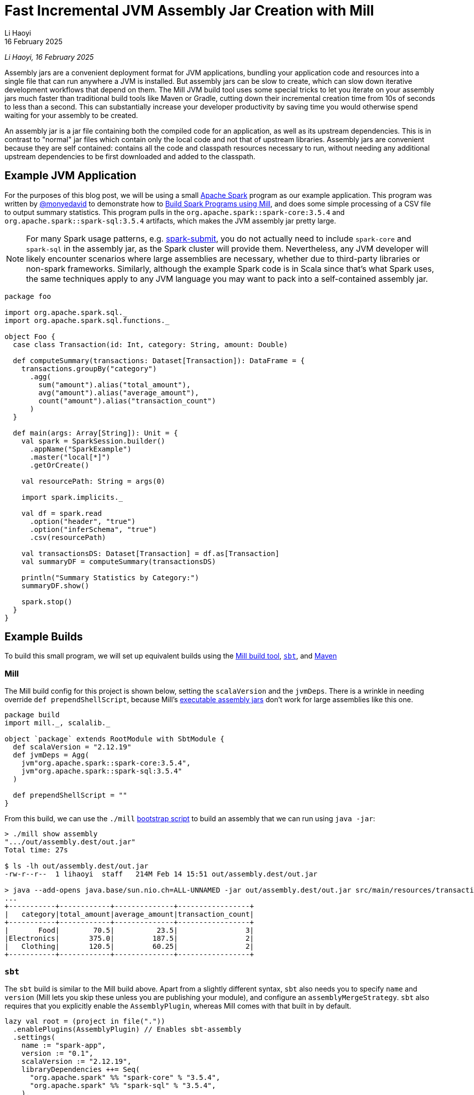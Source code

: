 = Fast Incremental JVM Assembly Jar Creation with Mill
// tag::header[]
:author: Li Haoyi
:revdate: 16 February 2025

_{author}, {revdate}_

Assembly jars are a convenient deployment format for JVM applications, bundling
your application code and resources into a single file that can run anywhere a JVM
is installed. But assembly jars can be slow to create, which can slow down iterative
development workflows that depend on them. The Mill JVM build tool uses some special
tricks to let you iterate on your assembly jars much faster than traditional build tools
like Maven or Gradle, cutting down their incremental creation time from 10s of seconds
to less than a second. This can substantially increase your developer productivity by
saving time you would otherwise spend waiting for your assembly to be created.

// end::header[]

An assembly jar is a jar file containing both the compiled code for an application, 
as well as its upstream dependencies. This is in contrast to "normal" jar files which
contain only the local code and not that of upstream libraries. Assembly jars are convenient
because they are self contained: contains all the code and classpath resources 
necessary to run, without needing any additional upstream dependencies to be first
downloaded and added to the classpath.

== Example JVM Application


For the purposes of this blog post, we will be using a small
https://spark.apache.org/[Apache Spark] program
as our example application. This program was written by https://github.com/monyedavid[@monyedavid]
to demonstrate how to xref:mill:ROOT:scalalib/spark.adoc[Build Spark Programs using Mill],
and does some simple processing of a CSV file to output summary statistics. This program
pulls in the `org.apache.spark::spark-core:3.5.4` and `org.apache.spark::spark-sql:3.5.4`
artifacts, which makes the JVM assembly jar pretty large.

NOTE: For many Spark usage patterns, e.g. https://spark.apache.org/docs/latest/submitting-applications.html[spark-submit],
you do not actually need to include `spark-core` and `spark-sql` in the assembly jar,
as the Spark cluster will provide them. Nevertheless, any JVM
developer will likely encounter scenarios where large assemblies are necessary,
whether due to third-party libraries or non-spark frameworks. Similarly, although
the example Spark code is in Scala since that's what Spark uses, the same techniques
apply to any JVM language you may want to pack into a
self-contained assembly jar.

[source,scala]
----
package foo

import org.apache.spark.sql._
import org.apache.spark.sql.functions._

object Foo {
  case class Transaction(id: Int, category: String, amount: Double)

  def computeSummary(transactions: Dataset[Transaction]): DataFrame = {
    transactions.groupBy("category")
      .agg(
        sum("amount").alias("total_amount"),
        avg("amount").alias("average_amount"),
        count("amount").alias("transaction_count")
      )
  }

  def main(args: Array[String]): Unit = {
    val spark = SparkSession.builder()
      .appName("SparkExample")
      .master("local[*]")
      .getOrCreate()

    val resourcePath: String = args(0)

    import spark.implicits._

    val df = spark.read
      .option("header", "true")
      .option("inferSchema", "true")
      .csv(resourcePath)

    val transactionsDS: Dataset[Transaction] = df.as[Transaction]
    val summaryDF = computeSummary(transactionsDS)

    println("Summary Statistics by Category:")
    summaryDF.show()

    spark.stop()
  }
}
----

== Example Builds

To build this small program, we will set up equivalent builds using the
https://mill-build.org/[Mill build tool], https://www.scala-sbt.org/[`sbt`],
and https://maven.apache.org/[Maven]

=== Mill

The Mill build config for this project is shown below, setting the `scalaVersion`
and the `jvmDeps`. There is a wrinkle in needing override `def prependShellScript`,
because Mill's xref:5-executable-jars.adoc[executable assembly jars] don't work
for large assemblies like this one.

[source,scala]
----
package build
import mill._, scalalib._

object `package` extends RootModule with SbtModule {
  def scalaVersion = "2.12.19"
  def jvmDeps = Agg(
    jvm"org.apache.spark::spark-core:3.5.4",
    jvm"org.apache.spark::spark-sql:3.5.4"
  )

  def prependShellScript = ""
}
----

From this build, we can use the `./mill`
xref:mill:ROOT:cli/installation-ide.adoc#_bootstrap_scripts[bootstrap script]
to build an assembly that we can run using `java -jar`:

[source,console]
----
> ./mill show assembly
".../out/assembly.dest/out.jar"
Total time: 27s

$ ls -lh out/assembly.dest/out.jar
-rw-r--r--  1 lihaoyi  staff   214M Feb 14 15:51 out/assembly.dest/out.jar

> java --add-opens java.base/sun.nio.ch=ALL-UNNAMED -jar out/assembly.dest/out.jar src/main/resources/transactions.csv
...
+-----------+------------+--------------+-----------------+
|   category|total_amount|average_amount|transaction_count|
+-----------+------------+--------------+-----------------+
|       Food|        70.5|          23.5|                3|
|Electronics|       375.0|         187.5|                2|
|   Clothing|       120.5|         60.25|                2|
+-----------+------------+--------------+-----------------+
----


=== `sbt`

The `sbt` build is similar to the Mill build above. Apart from a slightly different syntax,
`sbt` also needs you to specify `name` and `version` (Mill lets you skip these unless
you are publishing your module), and configure an `assemblyMergeStrategy`. `sbt`
also requires that you explicitly enable the `AssemblyPlugin`, whereas Mill comes with
that built in by default.

[source,scala]
----
lazy val root = (project in file("."))
  .enablePlugins(AssemblyPlugin) // Enables sbt-assembly
  .settings(
    name := "spark-app",
    version := "0.1",
    scalaVersion := "2.12.19",
    libraryDependencies ++= Seq(
      "org.apache.spark" %% "spark-core" % "3.5.4",
      "org.apache.spark" %% "spark-sql" % "3.5.4",
    ),
    assembly / assemblyMergeStrategy := {
      case PathList("META-INF", "services", _*) => MergeStrategy.concat
      case PathList("META-INF", xs @ _*) => MergeStrategy.discard
      case x => MergeStrategy.first
    }
  )
----

You can then use `sbt assembly` to build a jar, and `java -jar` to execute it:

[source,console]
----
> sbt assembly
Built: .../target/scala-2.12/spark-app-assembly-0.1.jar
Total time: 18s

$ ls -lh target/scala-2.12/spark-app-assembly-0.1.jar
-rw-r--r--  1 lihaoyi  staff   213M Feb 14 15:58 target/scala-2.12/spark-app-assembly-0.1.jar

>  java --add-opens java.base/sun.nio.ch=ALL-UNNAMED -jar target/scala-2.12/spark-app-assembly-0.1.jar src/main/resources/transactions.csv
...
+-----------+------------+--------------+-----------------+
|   category|total_amount|average_amount|transaction_count|
+-----------+------------+--------------+-----------------+
|       Food|        70.5|          23.5|                3|
|Electronics|       375.0|         187.5|                2|
|   Clothing|       120.5|         60.25|                2|
+-----------+------------+--------------+-----------------+
----

=== Maven

The Maven build is by far the most verbose of the build configurations for this
example codebase, but it contains basically the same information: `scala.version`,
`spark.version` and dependencies on `spark-core` and `spark-sql`. Maven requires
you to enable the `maven-assembly-plugin` explicitly similar to `sbt`, and on top of
that requires you enable `maven-compiler-plugin` and `maven-scala-plugin`:

[source,xml]
----
<project xmlns="http://maven.apache.org/POM/4.0.0"
         xmlns:xsi="http://www.w3.org/2001/XMLSchema-instance"
         xsi:schemaLocation="http://maven.apache.org/POM/4.0.0 http://maven.apache.org/xsd/maven-4.0.0.xsd">
    <modelVersion>4.0.0</modelVersion>

    <groupId>com.example</groupId>
    <artifactId>spark-app</artifactId>
    <version>0.1</version>
    <packaging>jar</packaging>

    <properties>
        <scala.version>2.12.19</scala.version>
        <spark.version>3.5.4</spark.version>
        <maven.compiler.source>1.8</maven.compiler.source>
        <maven.compiler.target>1.8</maven.compiler.target>
    </properties>

    <dependencies>
        <dependency>
            <groupId>org.apache.spark</groupId>
            <artifactId>spark-core_2.12</artifactId>
            <version>${spark.version}</version>
        </dependency>
        <dependency>
            <groupId>org.apache.spark</groupId>
            <artifactId>spark-sql_2.12</artifactId>
            <version>${spark.version}</version>
        </dependency>
    </dependencies>

    <build>
        <plugins>
            <!-- Maven Assembly Plugin for creating a fat JAR -->
            <plugin>
                <groupId>org.apache.maven.plugins</groupId>
                <artifactId>maven-assembly-plugin</artifactId>
                <version>3.6.0</version>
                <configuration>
                    <descriptorRefs><descriptorRef>assembly</descriptorRef></descriptorRefs>
                    <archive><manifest><mainClass>foo.Foo</mainClass></manifest></archive>
                </configuration>
                <executions>
                    <execution>
                        <id>make-assembly</id>
                        <phase>package</phase>
                        <goals>
                            <goal>single</goal>
                        </goals>
                    </execution>
                </executions>
            </plugin>

            <!-- Compiler Plugin -->
            <plugin>
                <groupId>org.apache.maven.plugins</groupId>
                <artifactId>maven-compiler-plugin</artifactId>
                <version>3.8.1</version>
                <configuration>
                    <source>${maven.compiler.source}</source>
                    <target>${maven.compiler.target}</target>
                </configuration>
            </plugin>

            <!-- Scala Plugin -->
            <plugin>
                <groupId>net.alchim31.maven</groupId>
                <artifactId>scala-maven-plugin</artifactId>
                <version>4.7.1</version>
                <executions>
                    <execution>
                        <goals>
                            <goal>compile</goal>
                            <goal>testCompile</goal>
                        </goals>
                    </execution>
                </executions>
            </plugin>
        </plugins>
    </build>
</project>
----

Once this is all set up, you can use `./mvnw package` to build the `jar-with-dependencies`
that you can execute with `java -jar`:

[source,console]
----
> ./mvnw package
Building jar: .../target/spark-app-0.1-jar-with-dependencies.jar
Total time: 20s

> ls -lh target/spark-app-0.1-jar-with-dependencies.jar
-rw-r--r--  1 lihaoyi  staff   211M Feb 14 16:12 target/spark-app-0.1-jar-with-dependencies.jar

> java --add-opens java.base/sun.nio.ch=ALL-UNNAMED -jar target/spark-app-0.1-jar-with-dependencies.jar src/main/resources/transactions.csv
...
+-----------+------------+--------------+-----------------+
|   category|total_amount|average_amount|transaction_count|
+-----------+------------+--------------+-----------------+
|       Food|        70.5|          23.5|                3|
|Electronics|       375.0|         187.5|                2|
|   Clothing|       120.5|         60.25|                2|
+-----------+------------+--------------+-----------------+
----

We can see all 3 build tools take about 20s to build the assembly, with some
variation expected from run to run. All three jars are about the same size (~212mb),
which makes sense since they should contain the same local code and same
upstream dependencies. While 20s is a bit long, it's not that surprising
since the tool has to compress ~212mb of dependencies to assemble the into a jar file.

== Incremental Builds

While all JVM build tools take about the same amount of time for the initial build,
what is interesting is what happens for incremental builds. For example, below we
add a `class dummy` line of code to `Foo.scala` to force it to re-compile
the code and re-build the assembly:

[source,console]
----
> echo "class dummy" >> src/main/scala/foo/Foo.scala

> ./mill show assembly
".../out/assembly.dest/out.jar"
Total time: 1s

> sbt assembly
Built: .../target/scala-2.12/spark-app-assembly-0.1.jar
Total time: 20s

> ./mvnw package
Building jar: .../target/spark-app-0.1-jar-with-dependencies.jar
Total time: 22s
----

Here, we can see that Mill only took `1s` to re-build the assembly jar,
while `sbt` and Maven took the same ~20s that they took the first time the
jar was built. If you play around with it, you will see that the assembly jar
does contain classfiles associated with our newly-added code:

[source,console]
----
> jar tf out/assembly.dest/out.jar | grep dummy
foo/dummy.class

> jar tf target/scala-2.12/spark-app-assembly-0.1.jar | grep dummy
foo/dummy.class

> jar tf target/spark-app-0.1-jar-with-dependencies.jar | grep dummy
foo/dummy.class
----

You can try making other code changes, e.g. to the body of the spark program itself,
and running the output jar with `java -jar` to see that your changes are indeed
taking effect. So the question you may ask is: how is it that Mill is able to
rebuild it's output assembly jar in ~1s, while other build tools are
spending a whole ~20s rebuilding it?

=== Multi-Step Assemblies

The trick to Mill's fast incremental rebuilding of assembly jars is to split the
assembly jar creation into three phases.


Typically, construction of an assembly jar is a slow single-step process. The 
build tool has to take all third-party dependencies, local dependencies, and 
the module being assembled, compress all their files and assemble them into a `.jar`:

[graphviz]
....
digraph G {
  rankdir=LR
  node [shape=box width=0 height=0]
  third_party_libraries -> "assembly (slow)"
  local_dependencies -> "assembly (slow)"
  current_module -> "assembly (slow)"
  third_party_libraries [shape=none]
  local_dependencies [shape=none]
  current_module [shape=none]
}
....

Mill instead does the assembly as a three-step process. In Mill, each of 
`third_party_libraries`, `local_dependencies`, and `current_module` are
added one-by-one to construct the final jar:

[graphviz]
....
digraph G {
  rankdir=LR
  node [shape=box width=0 height=0]
  third_party_libraries -> "upstream_thirdparty_assembly (slow)"
  "upstream_thirdparty_assembly (slow)" -> "upstream_assembly (fast)"
  local_dependencies -> "upstream_assembly (fast)"
  "upstream_assembly (fast)" -> "assembly (fast)"
  current_module -> "assembly (fast)"
  third_party_libraries [shape=none]
  local_dependencies [shape=none]
  current_module [shape=none]
}
....

1. Third-party libraries are combined into an `upstream_thirdparty_assembly`
in the first step, which is slow but rarely needs to be re-run
2. Local upstream modules are combined with `upstream_thirdparty_assembly`
into a `upstream_assembly` in the second step, which needs to happen
more often but is faster
3. The current module is combined into `upstream_assembly` in the third step,
which is the fastest step but needs to happen the most frequently.


The key here is that the intermediate `upstream_thirdparty_assembly` and
`upstream_assembly` jar files can be re-used. This means that although any changes
to `third_party_libraries` will still have to go through the slow process
of creating the assemblies from scratch:

[graphviz]
....
digraph G {
  rankdir=LR
  node [shape=box width=0 height=0]
  third_party_libraries -> "upstream_thirdparty_assembly (slow)" [color=red penwidth=2]
  "upstream_thirdparty_assembly (slow)" -> "upstream_assembly (fast)" [color=red penwidth=2]
  local_dependencies -> "upstream_assembly (fast)"
  "upstream_assembly (fast)" -> "assembly (fast)" [color=red penwidth=2]
  current_module -> "assembly (fast)"
  third_party_libraries [shape=none]
  local_dependencies [shape=none]
  current_module [shape=none]
  "upstream_thirdparty_assembly (slow)" [color=red penwidth=2]
  "upstream_assembly (fast)" [color=red penwidth=2]
  "assembly (fast)"  [color=red penwidth=2]
}
....

In exchange, any changes to `local_dependencies` can skip the slowest
`upstream_thirdparty_assembly` step, and only run `upstream_assembly` and `assembly`:

[graphviz]
....
digraph G {
  rankdir=LR
  node [shape=box width=0 height=0]
  third_party_libraries -> "upstream_thirdparty_assembly (slow)"
  "upstream_thirdparty_assembly (slow)" -> "upstream_assembly (fast)"
  local_dependencies -> "upstream_assembly (fast)" [color=red penwidth=2]
  "upstream_assembly (fast)" -> "assembly (fast)" [color=red penwidth=2]
  current_module -> "assembly (fast)"
  third_party_libraries [shape=none]
  local_dependencies [shape=none]
  current_module [shape=none]
  "upstream_assembly (fast)" [color=red penwidth=2]
  "assembly (fast)"  [color=red penwidth=2]
}
....

And changes to `current_module` can skip both upstream steps, only running the fast
`assembly` step:

[graphviz]
....
digraph G {
  rankdir=LR
  node [shape=box width=0 height=0]
  third_party_libraries -> "upstream_thirdparty_assembly (slow)"
  "upstream_thirdparty_assembly (slow)" -> "upstream_assembly (fast)"
  local_dependencies -> "upstream_assembly (fast)"
  "upstream_assembly (fast)" -> "assembly (fast)"
  current_module -> "assembly (fast)"  [color=red penwidth=2]
  third_party_libraries [shape=none]
  local_dependencies [shape=none]
  current_module [shape=none]
  "assembly (fast)"  [color=red penwidth=2]
}
....

Building an assembly "clean" requires running all three steps and is just
as slow as the naive one-step assembly creation, as is the case where you change third
party dependencies. But in practice these scenarios tend to happen relatively infrequently:
perhaps once a day, or even less. In contrast, the scenarios where you are changing
code in local modules happens much more frequently, often several times a minute
while you are working on your code and adding ``println``s or tweaking its behavior.
Thus, although the _worst_ case building an assembly with Mill is no better than other
tools, the _average_ case can be substantially better with these optimizations.

=== Efficiently Updating Assembly Jars In Theory

One core assumption of the section above is that creating a new assembly jar
based on an existing one with additional files included is fast. This is not
true for every file format - e.g. `.tar.gz` files are just as expensive to append to
as they are to build from scratch, as you need to de-compress and re-compress the whole
archive - but it is true for `.jar` archives.

The key here is that `.jar` archives are just `.zip` files by another name, which
means two things:

1. Every file within the `.jar` is compressed individually, so adding additional
   files does not need existing files to be re-compressed

2. The zip index storing the offsets and metadata of each file within the jar is
   stored at the _end_ of the `.jar` file, meaning it is straightforward to
   over-write the index with additional files and then write a _new_ index after
   those new files without needing to move the existing files around the archive.

Visually, a Zip file laid out on disk looks something like this, with each
file e.g. `Foo.class` or `MANIFEST.MF` compressed separately:

[graphviz]
....
digraph G {
  label="archive.zip"
  node [shape=box width=0 height=0 style=filled fillcolor=white]
  zip [shape=record label="<f0> ...thirdparty dependencies... | <f1> MANIFEST.MF | <f2> central directory"]
  zip:f2:n -> zip:f1:n [label="reverse offsets"]
  zip:f2:n -> zip:f0:n
}
....

Thus, in order to add to the zip file, you can write any additional files to the
right of the last existing file (`MANIFEST.MF` above), and write an updated
`central directory` with updated pointers. Below, we see the additional of
a `Foo.class` fill to the existing archive, with the `thirdparty dependencies` and `MANIFEST.MF`
files left untouched and in place.

[graphviz]
....
digraph G {
  label="archive.zip"
  node [shape=box width=0 height=0 style=filled fillcolor=white]
  zip [shape=record label="<f0> ...thirdparty dependencies... | <f1> MANIFEST.MF  | <f2> Foo.class | <f4> central directory"]
  zip:f4:n -> zip:f1:n [label="reverse offsets"]
  zip:f4:n -> zip:f0:n
  zip:f4:n -> zip:f2:n
}
....

When adding files to an existing archive, the existing files do not need to be processed at all,
making such an operation _O(added-files)_ rather than _O(total-number-of-files)_. You only
need to compress the additional files. You also need to update/rewrite the central directory
after the last added file with updated pointer offsets, but the central directory is
typically small so such an update/rewrite doesn't materially slow things down.

NOTE: Earlier versions of Mill used a two-stage assembly where `upstream_thirdparty_assembly`
and `upstream_assembly` were combined, but the latest
https://github.com/com-lihaoyi/mill/blob/main/changelog.adoc#0128---2025-02-16[0.12.8 release]
moves to the three-stage assembly described here for better performance when iterating
and generating assemblies from multi-module projects.

=== Efficiently Updating Assembly Jars In Practice

In practice, the way this works on the JVM (which is how the Mill build tool does it,
since the Mill is a JVM application) is as follows:

1. Makes a copy of the upstream assembly. Copying a file is typically fast even
   when the file is large, and allows the upstream assembly to be re-used later.

2. Opens that copy using `java.nio.file.FileSystems.newFileSystem`, which allows you
   to open an existing jar file by passing in `new URI("jar", path, null)`

3. Modifies the returned `java.nio.file.FileSystem` using normal `java.nio.file.File`
   operations

Calling `FileSystems.newFileSystem` with a `"jar"` URL returns a
https://github.com/openjdk/jdk/blob/master/src/jdk.zipfs/share/classes/jdk/nio/zipfs/ZipFileSystem.java[ZipFileSystem].
`ZipFileSystem` basically implements all the normal `java.nio.file.File.*` operations that
normally modifies files on disk, and replaces them with versions to instead modify
the entries inside a `.zip` file. And since `.zip` files have every file individually
compressed (unlike e.g. `.tar.gz` which compresses them together) `ZipFileSystem` is
able to efficiently read and write individual files to the `zip` file without needing
to un-pack and re-pack the entire archive.

While we discussed how adding files
to a jar can be done efficiently, there is also subtlety around other operations such
as modifying files, removing files, etc. which are less trivial. But the JDK's built in
`ZipFileSystem` implements all these in a reasonable manner, and what is important is that
it allows Mill to incrementally update its assembly jars in (more or less)
_O(size-of-local-code)_, which is typically much smaller than the
_O(size-of-transitive-dependencies)_ which a naive assembly-jar creation process requires.

== Conclusion

This blog post has discussed how Mill is able to provide fast incremental updates to
generated assembly jars, in the example shown above it sped up Spark assembly jar creation
from ~20s to ~1s v.s. the equivalent workflow in other build tools like Maven or `sbt`.
This speedup can apply to any JVM codebase, although the benefit would depend on the
size of your local application code and its transitive dependencies. There is some overhead
to "clean build" assembly jars from scratch, but such scenarios typically happen much
less frequently than the "incremental update" scenario, and so the tradeoff can be worth it.

Mill splits its assembly jars into three hardcoded "layers", but more sophisticated
update schemes are also possible. One could imagine a build tool that keeps track of
what files were put into the assembly jar previously, diff-ed that against the current
set of files, and did the copy-and-update only updating the files within the jar that
have changed outside of it. That would allow much more fine-grained incremental
updates to be done to the assembly jar, which may matter in large codebases where
Mill's hardcoded three-layer split aren't sufficient to keep things fast.

It turns out there's no magic in Mill's fast assembly generation: just careful use of
the available APIs provided by the underlying JVM platform. Hopefully this approach
can eventually make its way to other build tools like Maven or `sbt`, so everyone can
benefit from the fast assembly jar creation that Mill provides today.
